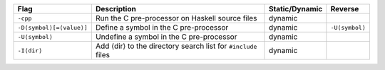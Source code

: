 .. This file is generated by utils/mkUserGuidePart

+----------------------------------------------------+------------------------------------------------------------------------------------------------------+--------------------------------+----------------------------------------------------+
| Flag                                               | Description                                                                                          | Static/Dynamic                 | Reverse                                            |
+====================================================+======================================================================================================+================================+====================================================+
| ``-cpp``                                           | Run the C pre-processor on Haskell source files                                                      | dynamic                        |                                                    |
+----------------------------------------------------+------------------------------------------------------------------------------------------------------+--------------------------------+----------------------------------------------------+
| ``-D⟨symbol⟩[=⟨value⟩]``                           | Define a symbol in the C pre-processor                                                               | dynamic                        | ``-U⟨symbol⟩``                                     |
+----------------------------------------------------+------------------------------------------------------------------------------------------------------+--------------------------------+----------------------------------------------------+
| ``-U⟨symbol⟩``                                     | Undefine a symbol in the C pre-processor                                                             | dynamic                        |                                                    |
+----------------------------------------------------+------------------------------------------------------------------------------------------------------+--------------------------------+----------------------------------------------------+
| ``-I⟨dir⟩``                                        | Add ⟨dir⟩ to the directory search list for ``#include`` files                                        | dynamic                        |                                                    |
+----------------------------------------------------+------------------------------------------------------------------------------------------------------+--------------------------------+----------------------------------------------------+

